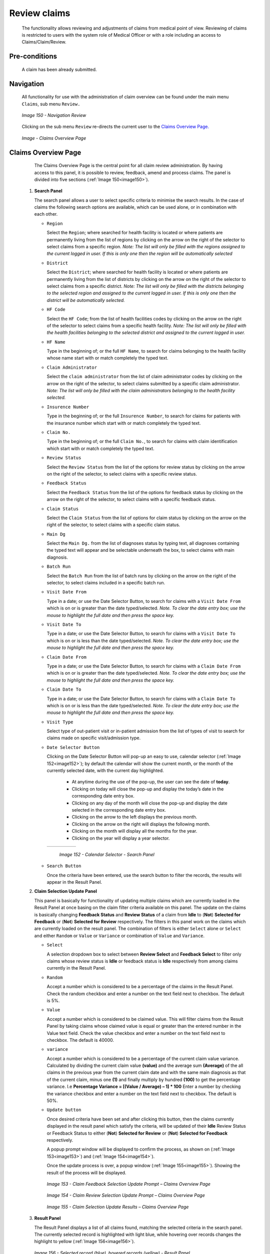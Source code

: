 

Review claims
^^^^^^^^^^^^^

  The functionality allows reviewing and adjustments of claims from medical point of view. Reviewing of claims is restricted to users with the system role of Medical Officer or with a role including an access to Claims/Claim/Review.

Pre-conditions
""""""""""""""

  A claim has been already submitted.

Navigation
""""""""""

  All functionality for use with the administration of claim overview can be found under the main menu ``Claims``, sub menu ``Review.``

  .. _image150:
  .. figure:: /img/user_manual/image123.png
    :align: center

    `Image 150 - Navigation Review`

  Clicking on the sub menu ``Review`` re-directs the current user to the `Claims Overview Page. <#claims-overview-page>`__

  .. _claims_review_img:
  .. figure:: /img/user_manual/claims_review_page.png
    :align: center

    `Image - Claims Overview Page`

Claims Overview Page
""""""""""""""""""""

  The Claims Overview Page is the central point for all claim review administration. By having access to this panel, it is possible to review, feedback, amend and process claims. The panel is divided into five sections (:ref:`Image 150<image150>`).

 #. **Search Panel**

    The search panel allows a user to select specific criteria to minimise the search results. In the case of claims the following search options are available, which can be used alone, or in combination with each other.

    * ``Region``

      Select the ``Region``; where searched for health facility is located or where patients are permanently living from the list of regions by clicking on the arrow on the right of the selector to select claims from a specific region. *Note: The list will only be filled with the regions assigned to the current logged in user. If this is only one then the region will be automatically selected*

    * ``District``

      Select the ``District``; where searched for health facility is located or where patients are permanently living from the list of districts by clicking on the arrow on the right of the selector to select claims from a specific district. *Note: The list will only be filled with the districts belonging to the selected region and assigned to the current logged in user. If this is only one then the district will be automatically selected.*

    * ``HF Code``

      Select the ``HF Code``; from the list of health facilities codes by clicking on the arrow on the right of the selector to select claims from a specific health facility. *Note: The list will only be filled with the health facilities belonging to the selected district and assigned to the current logged in user.*

    * ``HF Name``

      Type in the beginning of; or the full ``HF Name``, to search for claims belonging to the health facility whose name start with or match completely the typed text.

    * ``Claim Administrator``

      Select the ``claim administrator`` from the list of claim administrator codes by clicking on the arrow on the right of the selector, to select claims submitted by a specific claim administrator. *Note: The list will only be filled with the claim administrators belonging to the health facility selected.*

    * ``Insurence Number``

      Type in the beginning of; or the full ``Insurence Number``, to search for claims for patients with the insurance number which start with or match completely the typed text.

    * ``Claim No.``

      Type in the beginning of; or the full ``Claim No.``, to search for claims with claim identification which start with or match completely the typed text.

    * ``Review Status``

      Select the ``Review Status`` from the list of the options for review status by clicking on the arrow on the right of the selector, to select claims with a specific review status.

    * ``Feedback Status``

      Select the ``Feedback Status`` from the list of the options for feedback status by clicking on the arrow on the right of the selector, to select claims with a specific feedback status.

    * ``Claim Status``

      Select the ``Claim Status`` from the list of options for claim status by clicking on the arrow on the right of the selector, to select claims with a specific claim status.

    * ``Main Dg``

      Select the ``Main Dg.`` from the list of diagnoses status by typing text, all diagnoses containing the typed text will appear and be selectable underneath the box, to select claims with main diagnosis.

    * ``Batch Run``

      Select the ``Batch Run`` from the list of batch runs by clicking on the arrow on the right of the selector, to select claims included in a specific batch run.

    * ``Visit Date From``

      Type in a date; or use the Date Selector Button, to search for claims with a ``Visit Date From`` which is on or is greater than the date typed/selected. *Note. To clear the date entry box; use the mouse to highlight the full date and then press the space key.*

    * ``Visit Date To``

      Type in a date; or use the Date Selector Button, to search for claims with a ``Visit Date To`` which is on or is less than the date typed/selected. *Note. To clear the date entry box; use the mouse to highlight the full date and then press the space key.*

    * ``Claim Date From``

      Type in a date; or use the Date Selector Button, to search for claims with a ``Claim Date From`` which is on or is greater than the  date typed/selected. *Note. To clear the date entry box; use the mouse to highlight the full date and then press the space key.*

    * ``Claim Date To``

      Type in a date; or use the Date Selector Button, to search for claims with a ``Claim Date To`` which is on or is less than the date typed/selected. *Note. To clear the date entry box; use the mouse to highlight the full date and then press the space key.*

    * ``Visit Type``

      Select type of out-patient visit or in-patient admission from the list of types of visit to search for claims made on specific visit/admission type.

    * ``Date Selector Button``

      Clicking on the Date Selector Button will pop-up an easy to use, calendar selector (:ref:`Image 152<image152>`); by default the calendar will show the current month, or the month of the currently selected date, with the current day highlighted.

        - At anytime during the use of the pop-up, the user can see the date of **today**.
        - Clicking on today will close the pop-up and display the today’s date in the corresponding date entry box.
        - Clicking on any day of the month will close the pop-up and display the date selected in the corresponding date entry box.
        - Clicking on the arrow to the left displays the previous month.
        - Clicking on the arrow on the right will displays the following month.
        - Clicking on the month will display all the months for the year.
        - Clicking on the year will display a year selector.

      .. _image152:
      .. |logo39| image:: /img/user_manual/image6.png
        :scale: 100%
        :align: middle
      .. |logo40| image:: /img/user_manual/image7.png
        :scale: 100%
        :align: middle
      .. |logo41| image:: /img/user_manual/image8.png
        :scale: 100%
        :align: middle

      +----------++----------++----------+
      | |logo39| || |logo40| || |logo41| |
      +----------++----------++----------+

        `Image 152 - Calendar Selector - Search Panel`

    * ``Search Button``

      Once the criteria have been entered, use the search button to filter the records, the results will appear in the Result Panel.

 #. **Claim Selection Update Panel**

    This panel is basically for functionality of updating multiple claims which are currently loaded in the Result Panel at once basing on the claim filter criteria available on this panel. The update on the claims is basically changing **Feedback Status** and **Review Status** of a claim from **Idle** to (**Not**) **Selected for Feedback** or (**Not**) **Selected for Review** respectively. The filters in this panel work on the claims which are currently loaded on the result panel. The combination of filters is either ``Select`` alone or ``Select`` and either ``Random`` or ``Value`` or ``Variance`` or combination of ``Value`` and ``Variance``.

    * ``Select``

      A selection dropdown box to select between **Review Select** and **Feedback Select** to filter only claims whose review status is **Idle** or feedback status is **Idle** respectively from among claims currently in the Result Panel.

    * ``Random``

      Accept a number which is considered to be a percentage of the claims in the Result Panel. Check the random checkbox and enter a number on the text field next to checkbox. The default is 5%.

    * ``Value``

      Accept a number which is considered to be claimed value. This will filter claims from the Result Panel by taking claims whose claimed value is equal or greater than the entered number in the Value text field. Check the value checkbox and enter a number on the text field next to checkbox. The default is 40000.

    * ``variance``

      Accept a number which is considered to be a percentage of the current claim value variance. Calculated by dividing the current claim value **(value)** and the average sum **(Average)** of the all claims in the previous year from the current claim date and with the same main diagnosis as that of the current claim, minus one **(1)** and finally multiply by hundred **(100)** to get the percentage variance. I.e **Percentage Variance = [(Value / Average) – 1] \* 100** Enter a number by checking the variance checkbox and enter a number on the text field next to checkbox. The default is 50%.

    * ``Update button``

      Once desired criteria have been set and after clicking this button, then the claims currently displayed in the result panel which satisfy the criteria, will be updated of their **Idle** Review Status or Feedback Status to either (**Not**) **Selected for Review** or (**Not**) **Selected for Feedback** respectively.


      A popup prompt window will be displayed to confirm the process, as shown on (:ref:`Image 153<image153>`) and (:ref:`Image 154<image154>`).


      Once the update process is over, a popup window (:ref:`Image 155<image155>`). Showing the result of the process will be displayed.

      .. _image153:
      .. figure:: /img/user_manual/image125.png
        :align: center

        `Image 153 - Claim Feedback Selection Update Prompt – Claims Overview Page`

      .. _image154:
      .. figure:: /img/user_manual/image126.png
        :align: center

        `Image 154 - Claim Review Selection Update Prompt – Claims Overview Page`

      .. _image155:
      .. figure:: /img/user_manual/image127.png
        :align: center

        `Image 155 - Claim Selection Update Results – Claims Overview Page`

 #. **Result Panel**

    The Result Panel displays a list of all claims found, matching the selected criteria in the search panel. The currently selected record is highlighted with light blue, while hovering over records changes the highlight to yellow (:ref:`Image 156<image156>`).

    .. _image156:
    .. figure:: /img/user_manual/image128.png
      :align: center

      `Image 156 - Selected record (blue), hovered records (yellow) - Result Panel`

    A maximum of 2000 records can be displayed at one time, in a scroll panel. Further records can be viewed by processing the current loaded claims and search claims again.


    The Feedback and Review Status Columns in each row contain a drop down list with options for claim feedback status and claim review status. A user can change the claim feedback and review status from low status to high status only. Either from **Idle** to **Not Selected** or **Selected for Feedback** in case of the feedback status or **Not Selected** or **Selected for Review** in case of the review status. Or from **Not Selected** to **Selected for Feedback** in case of the feedback status or **Selected for Review** in case of the review status. For changes to take effect, a user will have to update the changes by clicking the ``Update`` button.

 #. **Button Panel**

    With exception of the Cancel button, which re-directs to the `Claims Overview Page <#claims-overview-page>`__, the button panel is used in conjunction with the current selected record (highlighted with blue). The user should first select a record by clicking on any position of the record.

    * ``review``

      Clicking on this button re-directs a user to the `Claim Review Page <#claim-review-page>`__, where a claim with review status **Selected for Review** can be reviewed and its current review status changed to **Reviewed.** If the claim is not in the status **Selected for Review** then the claim can be only loaded and shown to the user without any subsequent action.


      The page will open with the current information loaded into the data entry fields. See the `Claim Review Page <#claim-review-page>`__, for information on the data entry and mandatory fields.

    * ``feedback``

      Clicking on this button re-directs a user to the `Claim Feedback Page <#claim-feedback-page>`__, where a claim with feedback status **Selected for Feedback** can be feed backed and its current feedback status changed to **Delivered**.


      The page will open with the current information loaded into the data entry fields. See the `Claim Feedback Page <\l>`__ for information on the data entry and mandatory fields.

    * ``update``

      Clicking on this button, update the feedback status and review status of claims in the result panel from either **Idle** to **Not Selected** or **Selected for Feedback** or **Selected for Review** respectively or from **Not Selected** to **Selected for Feedback** or **Selected for Review** respectively.

    * ``process``

      Clicking on this button changes the claim status **Checked** of all current selected claims in the Result Panel, selected by checking the checkbox on the right end of each record, to claim status **Processed**.


      Claims which can be selected for being processed are ones whose claim status is **Checked** and **Feedback Status** and **Review Status** are not **Idle**. The checkbox on the top of the Result Panel can be used to select multiple claims. The process happens while a user stays on the same page. Once the process is done, a popup window (:ref:`Image 157<image157>`) showing results of the process will be shown.

      .. _image157:
      .. figure:: /img/user_manual/image129.png
        :align: center

        `Image 157 - Process Claim Prompt – Claims Overview Page`

      .. _image158:
      .. figure:: /img/user_manual/image130.png
        :align: center

        `Image 158 - Processed Claims details – Claims Overview Page`

    * ``Cancel``

      By clicking on the cancel button, the user will be re-directed to the `Claims Overview Page <#claims-overview-page>`__.

 #. **Information Panel**

    The Information Panel is used to display messages back to the user. Messages will occur once a claim has been reviewed, updated, feedback added on claim or if there was an error at any time during the process of these actions.

Claim Review Page
"""""""""""""""""

 #. **Data Entry**

    .. _image159:
    .. figure:: /img/user_manual/image131.png
      :align: center

      `Image 159 - Claim Review Page`


      ``Claim Review Page`` will show read-only information of the current claim selected for review, on the top section of the page, on some of the grid columns of the claim services grid and claim items grid and on the bottom of all the grids. As well, the page has input boxes where a user with the system role Medical Officer or with a role including an access to Claims/Claim/Review can enter new relevant values for review of the current claim.


      Read-only information of the current claim includes the following:

    * ``HF``

      The health facility code and name which the claim belongs to.

    * ``Main Dg.``

      The code of the main diagnosis.

    * ``Sec Dg1``

      The code of the first secondary diagnosis.

    * ``Sec Dg2``

      The code of the second secondary diagnosis.

    * ``Sec Dg3``

      The code of the third secondary diagnosis.

    * ``Sec Dg4``

      The code of the fourth secondary diagnosis.

    * ``Visit type``

      The type of the visit or of the hospital stay (**Emergency, Referral, Other**)

    * ``Date Processed``

      The date on which the claim was processed (sent to the state **Processed**).

    * ``Claim Administrator``

      The administrator's code, who was responsible for submission of the current claim.

    * ``Insurance Number``

      The insurance number of the patient.

    * ``Claim No.``

      The unique identification of the claim within the claiming health facility.

    * ``Patient Name``

      The full name of the patient on whom the claim is made.

    * ``Date Claimed``

      The date on which the claim was prepared by the claiming health facility.

    * ``Visits Date From``

      The date on which the patient visited (or was admitted by) the health facility for treatment on which the claim is basing on.

    * ``Visit Date To``

      The date on which the patient was discharged from the health facility for treatment on which the claim is basing on.

    * ``Guarantee No.``

      Identification of a guarantee letter.

    * ``Claimed``

      The sum of prices of all claimed services and items at the moment of submission of the claim.

    * ``approved``

      The value of the claim after automatic checking during its submission and after the corrections of the claim done by a medical officer.

    * ``Adjusted``

      The value of the claim after automatic adjustments done according to the conditions of coverage by the patient’s policy.

    * ``Explanation``

      Explanation to the claim provided by the claiming health facility.

    * ``claim status``

      Claim status is shown on the very bottom right end side after the two grids. This is status which claim gets after submission.

    * ``Adjustment``

      Enter a text summarizing adjustments in claim done by a medical officer.

    * **Services and Items data entry grids.**

      #. ``Approved Quantity (app.qty)``

         Enter a number of approved provisions of the corresponding medical service or item.

      #. ``Approved Price (app. price)``

         Enter an approved price of the corresponding medical service or item.

      #. ``justification``

         Enter justification for the entered corrections of the price and quantity of the medical service or item.

      #. ``status``

         Select either the status in the claim **Passed** or **Rejected** for the corresponding medical service or item respectively.

      #. ``rejection reason``

         The last column of each of the two grids, headed with character  '**R**', gives rejection reason number for each of the claimed services or claimed items in the claim services grid or the claim items grid respectively. Rejection reasons are as follows:

         The rejection description is displayed on the screen when the mouse pointer is above the given line (:ref:`Image Rejection Description <rejection_desk_img>`)

         .. _rejection_desk_img:
         .. figure:: /img/user_manual/rejection_desc.png
            :align: center

            `Image  Rejection Description`

        +-----------------------------------+-----------------------------------+
        | Reason Code                       | Reason Description                |
        +===================================+===================================+
        | -1                                | Rejected by a medical officer     |
        +-----------------------------------+-----------------------------------+
        | 0                                 | Accepted                          |
        +-----------------------------------+-----------------------------------+
        | 1                                 | Item/Service not in the registers |
        |                                   | of medical items/services         |
        +-----------------------------------+-----------------------------------+
        | 2                                 | Item/Service not in the           |
        |                                   | pricelists associated with the    |
        |                                   | health facility                   |
        +-----------------------------------+-----------------------------------+
        | 3                                 | Item/Service is not covered by an |
        |                                   | active policy of the patient      |
        +-----------------------------------+-----------------------------------+
        | 4                                 | Item/Service doesn’t comply with  |
        |                                   | limitations on patients           |
        |                                   | (men/women, adults/children)      |
        +-----------------------------------+-----------------------------------+
        | 5                                 | Item/Service doesn’t comply with  |
        |                                   | frequency constraint              |
        +-----------------------------------+-----------------------------------+
        | 6                                 | Item/Service duplicated           |
        +-----------------------------------+-----------------------------------+
        | 7                                 | Not valid insurance number        |
        +-----------------------------------+-----------------------------------+
        | 8                                 | Diagnosis code not in the current |
        |                                   | list of diagnoses                 |
        +-----------------------------------+-----------------------------------+
        | 9                                 | Target date of provision of       |
        |                                   | health care invalid               |
        +-----------------------------------+-----------------------------------+
        | 10                                | Item/Service doesn’t comply with  |
        |                                   | type of care constraint           |
        +-----------------------------------+-----------------------------------+
        | 11                                | Maximum number of in-patient      |
        |                                   | admissions exceeded               |
        +-----------------------------------+-----------------------------------+
        | 12                                | Maximum number of out-patient     |
        |                                   | visits exceeded                   |
        +-----------------------------------+-----------------------------------+
        | 13                                | Maximum number of consultations   |
        |                                   | exceeded                          |
        +-----------------------------------+-----------------------------------+
        | 14                                | Maximum number of surgeries       |
        |                                   | exceeded                          |
        +-----------------------------------+-----------------------------------+
        | 15                                | Maximum number of deliveries      |
        |                                   | exceeded                          |
        +-----------------------------------+-----------------------------------+
        | 16                                | Maximum number of provisions of   |
        |                                   | item/service exceeded             |
        +-----------------------------------+-----------------------------------+
        | 17                                | Item/service cannot be covered    |
        |                                   | within waiting period             |
        +-----------------------------------+-----------------------------------+
        | 18                                | N/A                               |
        +-----------------------------------+-----------------------------------+
        | 19                                | Maximum number of antenatal       |
        |                                   | contacts exceeded                 |
        +-----------------------------------+-----------------------------------+

 #. **Saving**

    Once appropriate data is entered, clicking on the ``Save`` button will save the claim. The user will be re-directed back to the `Claims Overview Page <#claims-overview-page>`__\; a message confirming that the claim has been saved will appear on the Information Panel. The ``Save`` button appears only if the claim was reviewed in the status **Selected for Review.**

 #. **reviewing**

    Once appropriate data is entered, clicking on the ``Reviewed`` button will save the claim and change the claim Review Status from **Selected for Review** to **Review**. The user will be re-directed back to the `Claims Overview Page <#claims-overview-page>`__\; a message confirming that the claim has been saved will appear on the Information Panel. The ``Reviewed`` button appears only if the claim was reviewed in the status **Selected for Review**.

 #. **data entry validation**

    If inappropriate data is entered at the time the user clicks the ``Save`` or `` review`` button, an error message will appear in the Information Panel, and the data field will take the focus.

 #. **Cancel**

    By clicking on the ``Cancel`` button, the user will be re-directed to the `Claims Overview Page <#claims-overview-page>`__.

Claim Feedback Page
"""""""""""""""""""
    The Claim Feedback page will show read-only information of the current claim selected for feedback, on the top section of the page it has input boxes where a user with the system role Medical Officer or with a role including an access to Claims/Claim/Feedback can enter feedback on the current claim or where the user can read a feedback delivered by enrolment officers.

 #. **Data Entry**

    .. _image160:
    .. figure:: /img/user_manual/image132.png
      :align: center

      `Image 160 - Claim Feedback Page`

   Read-only data of the feedback includes in the section **Claim** the following:

    * ``HF Code``

      The health facility code which the claim belongs to.

    * ``HF Name``

      The health facility name which the claim belongs to.

    * ``Claim Administrator``

      The administrator's code, who was responsible for submission of the current claim.

    * ``Insurance Number``

      The insurance number of the patient.

    * ``Claim No.``

      The unique identification of the claim within the claiming health facility.

    * ``Last Name``

      The last name of the patient on whom the claim is made.

    * ``Other Names``

      The other names of the patient on whom the claim is made.

    * ``Date Claimed``

      The date on which the claim was prepared by the claiming health facility.

    * ``Visits Date From``

      The date on which the patient visited (or was admitted by) the health facility for treatment on which the claim is basing on.

    * ``Visit Date To``

      The date on which the patient was discharged from the health facility for treatment on which the claim is basing on.

    * ``Review Status``

      The status of the claim with respect to reviewing.

    * ``Feedback Status``

      The status of the claim with respect to feed backing.

   Modifiable data of the feedback included in the section **Feedback** the following

    * ``Enrolment Officer``

      Select an enrolment officer from the list of enrolment officers, by clicking the arrow on the right side of selection field. The enrolment officer collects feedback from the patient.

    * ``Care Rendered``

      Select ‘Yes’ or ‘No’ from the list, by clicking the arrow on the right side of selection field.

    * ``Payment Asked``

      Select ‘Yes’ or ‘No’ from the list, by clicking the arrow on the right side of selection field.

    * ``Drugs Prescribed``

      Select ‘Yes’ or ‘No’ from the list, by clicking the arrow on the right side of selection field.

    * ``Drugs Received``

      Select ‘Yes’ or ‘No’ from the list, by clicking the arrow on the right side of selection field

    * ``Overall Assessment``

      Choose one level among the six levels available by checking/clicking on the desired checkbox.

    * ``Feedback Date``

      Type in a date of collection of the feedback; or use the date selector button, to enter date. *Note. To clear the date entry box; use the mouse to highlight the full date and then press the back space key.*

    * ``Date Selector Button``

      Clicking on the ``Date Selector Button`` will pop-up an easy to use, calendar selector (:ref:`Image 161<image161>`); by default the calendar will show the current month, or the month of the currently selected date, with the current day highlighted.

        - At anytime during the use of the pop-up, the user can see the date of **today**.
        - Clicking on today will close the pop-up and display the today’s date in the corresponding date entry box.
        - Clicking on any day of the month will close the pop-up and display the date selected in the corresponding date entry box.
        - Clicking on the arrow to the left displays the previous month.
        - Clicking on the arrow on the right will displays the following month.
        - Clicking on the month will display all the months for the year.
        - Clicking on the year will display a year selector.

      .. _image161:
      .. |logo42| image:: /img/user_manual/image6.png
        :scale: 100%
        :align: middle
      .. |logo43| image:: /img/user_manual/image7.png
        :scale: 100%
        :align: middle
      .. |logo44| image:: /img/user_manual/image8.png
        :scale: 100%
        :align: middle

      +----------++----------++----------+
      | |logo42| || |logo43| || |logo44| |
      +----------++----------++----------+

        `Image 161 - Calendar Selector - Search Panel`

 #. **Saving**

    Once all mandatory data is entered, clicking on the ``Save`` button will save the feedback on current claim. The user will be re-directed back to the `Claims Overview Page <#claims-overview-page>`__\ ; a message confirming that the feedback has been saved will appear on the Information Panel. If inappropriate data is entered or mandatory data is not entered at the time the user clicks the Save button, an error message will appear in the Information Panel, and the data field will take the focus.

 #. **Cancel**

    By clicking on the ``Cancel`` button, the user will be re-directed to the `Claims Overview Page <#claims-overview-page>`__\ .
